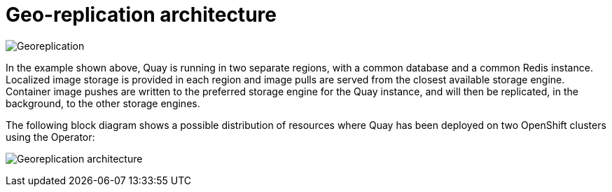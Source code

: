 [[georepl-arch]]
= Geo-replication architecture

image:georeplication-aws.png[Georeplication]

In the example shown above, Quay is running in two separate regions, with a common database and a common Redis instance. Localized image storage is provided in each region and image pulls are served from the closest available storage engine. Container image pushes are written to the preferred storage engine for the Quay instance, and will then be replicated, in the background, to the other storage engines. 


The following block diagram shows a possible distribution of resources where Quay has been deployed on two OpenShift clusters using the Operator:

image:georeplication-arch.png[Georeplication architecture]